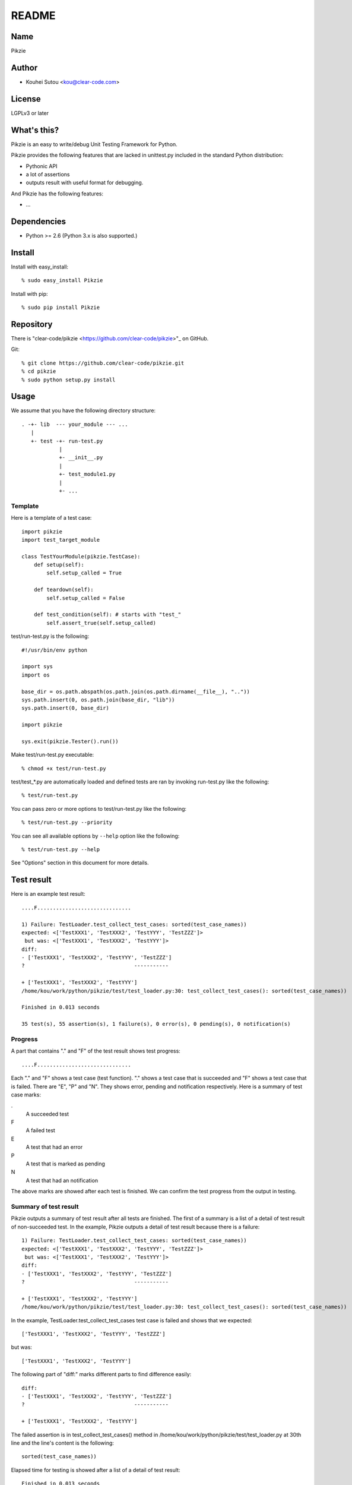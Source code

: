 .. -*- rst -*-

========
 README
========

Name
====

Pikzie

Author
======

* Kouhei Sutou <kou@clear-code.com>

License
=======

LGPLv3 or later

What's this?
============

Pikzie is an easy to write/debug Unit Testing Framework for
Python.

Pikzie provides the following features that are lacked in
unittest.py included in the standard Python distribution:

* Pythonic API
* a lot of assertions
* outputs result with useful format for debugging.

And Pikzie has the following features:

* ...

Dependencies
============

* Python >= 2.6 (Python 3.x is also supported.)

Install
=======

Install with easy_install::

  % sudo easy_install Pikzie

Install with pip::

  % sudo pip install Pikzie

Repository
==========

There is "clear-code/pikzie
<https://github.com/clear-code/pikzie>"_ on GitHub.

Git::

  % git clone https://github.com/clear-code/pikzie.git
  % cd pikzie
  % sudo python setup.py install

Usage
=====

We assume that you have the following directory structure::

  . -+- lib  --- your_module --- ...
     |
     +- test -+- run-test.py
              |
              +- __init__.py
              |
              +- test_module1.py
              |
              +- ...

Template
--------

Here is a template of a test case::

  import pikzie
  import test_target_module
  
  class TestYourModule(pikzie.TestCase):
      def setup(self):
          self.setup_called = True
  
      def teardown(self):
          self.setup_called = False
  
      def test_condition(self): # starts with "test_"
          self.assert_true(self.setup_called)

test/run-test.py is the following::

  #!/usr/bin/env python

  import sys
  import os

  base_dir = os.path.abspath(os.path.join(os.path.dirname(__file__), ".."))
  sys.path.insert(0, os.path.join(base_dir, "lib"))
  sys.path.insert(0, base_dir)

  import pikzie

  sys.exit(pikzie.Tester().run())

Make test/run-test.py executable::

  % chmod +x test/run-test.py

test/test_*.py are automatically loaded and defined tests
are ran by invoking run-test.py like the following::

  % test/run-test.py

You can pass zero or more options to test/run-test.py like the
following::

  % test/run-test.py --priority

You can see all available options by ``--help`` option like the
following::

  % test/run-test.py --help

See "Options" section in this document for more details.

Test result
===========

Here is an example test result::

  ....F..............................
  
  1) Failure: TestLoader.test_collect_test_cases: sorted(test_case_names))
  expected: <['TestXXX1', 'TestXXX2', 'TestYYY', 'TestZZZ']>
   but was: <['TestXXX1', 'TestXXX2', 'TestYYY']>
  diff:
  - ['TestXXX1', 'TestXXX2', 'TestYYY', 'TestZZZ']
  ?                                   -----------
  
  + ['TestXXX1', 'TestXXX2', 'TestYYY']
  /home/kou/work/python/pikzie/test/test_loader.py:30: test_collect_test_cases(): sorted(test_case_names))
  
  Finished in 0.013 seconds
  
  35 test(s), 55 assertion(s), 1 failure(s), 0 error(s), 0 pending(s), 0 notification(s)

Progress
--------

A part that contains "." and "F" of the test result shows
test progress::

  ....F..............................

Each "." and "F" shows a test case (test function). "."
shows a test case that is succeeded and "F" shows a test
case that is failed. There are "E", "P" and "N". They shows
error, pending and notification respectively. Here is a
summary of test case marks:

.
  A succeeded test

F
  A failed test

E
  A test that had an error

P
  A test that is marked as pending

N
  A test that had an notification

The above marks are showed after each test is finished. We
can confirm the test progress from the output in testing.

Summary of test result
----------------------

Pikzie outputs a summary of test result after all tests are
finished. The first of a summary is a list of a detail of
test result of non-succeeded test. In the example, Pikzie
outputs a detail of test result because there is a failure::

  1) Failure: TestLoader.test_collect_test_cases: sorted(test_case_names))
  expected: <['TestXXX1', 'TestXXX2', 'TestYYY', 'TestZZZ']>
   but was: <['TestXXX1', 'TestXXX2', 'TestYYY']>
  diff:
  - ['TestXXX1', 'TestXXX2', 'TestYYY', 'TestZZZ']
  ?                                   -----------
  
  + ['TestXXX1', 'TestXXX2', 'TestYYY']
  /home/kou/work/python/pikzie/test/test_loader.py:30: test_collect_test_cases(): sorted(test_case_names))

In the example, TestLoader.test_collect_test_cases test case
is failed and shows that we expected::

  ['TestXXX1', 'TestXXX2', 'TestYYY', 'TestZZZ']

but was::

  ['TestXXX1', 'TestXXX2', 'TestYYY']

The following part of "diff:" marks different parts to find
difference easily::

  diff:
  - ['TestXXX1', 'TestXXX2', 'TestYYY', 'TestZZZ']
  ?                                   -----------
  
  + ['TestXXX1', 'TestXXX2', 'TestYYY']

The failed assertion is in test_collect_test_cases() method
in /home/kou/work/python/pikzie/test/test_loader.py at 30th
line and the line's content is the following::

  sorted(test_case_names))

Elapsed time for testing is showed after a list of a detail
of test result::

  Finished in 0.013 seconds

The last line is an summary of test result::

  35 test(s), 55 assertion(s), 1 failure(s), 0 error(s), 0 pending(s), 0 notification(s)

Here are the means of each output:

n test(s)
  n test case(s) (test function(s)) are run.

n assertion(s)
  n assertion(s) are passed.

n failure(s)
  n assertion(s) are failed.

n error(s)
  n error(s) are occurred (n exception(s) are raised)

n pending(s)
  n test case(s) are pending (self.pend() is used n times)

n notification(s)
  n notification(s) are occurred (self.notify() is used n times)

In the example, 35 test cases are run, 55 assertions are
passed and an assertion is failed. There are no error,
pending, notification.

XML report
----------

Pikzie reports test result as XML format if --xml-report
option is specified. A reported XML has the following
structure::

  <report>
    <result>
      <test-case>
        <name>TEST CASE NAME</name>
        <description>DESCRIPTION OF TEST CASE (if exists)</description>
      </test-case>
      <test>
        <name>TEST NAME</name>
        <description>DESCRIPTION OF TEST CASE (if exists)</description>
        <option><!-- ATTRIBUTE INFORMATION (if exists) -->
          <name>ATTRIBUTE NAME (e.g.: bug)</name>
          <value>ATTRIBUTE VALUE (e.g.: 1234)</value>
        </option>
        <option>
          ...
        </option>
      </test>
      <status>TEST RESULT ([success|failure|error|pending|notification])</status>
      <detail>DETAIL OF TEST RESULT (if exists)</detail>
      <backtrace><!-- BACKTRACE (if exists) -->
        <entry>
          <file>FILE NAME</file>
          <line>LINE</line>
          <info>ADDITIONAL INFORMATION</info>
        </entry>
        <entry>
          ...
        </entry>
      </backtrace>
      <elapsed>ELAPSED TIME (e.g.: 0.000010)</elapsed>
    </result>
    <result>
      ...
    </result>
    ...
  </report>

References
==========

Options
-------

See "Template" section in this document how to pass options to Pikzie.

--version               shows its own version and exits.

-h, --help              shows help message and exits.

--base-dir=DIR          specifies the root directory which contains
                        the test files. Pikzie will walk inside the
                        directory to discover test cases.

                        By default, the directory contains the test
                        runner script (run-test.py) will be used.

--ignore-direcotry=DIRECOTRY Don't load tests under DIRECTORY. This
                             option can be specified multiple times.

                             Default: .svn, CVS, .git, .test-result

-pPATTERN, --test-file-name-pattern=PATTERN collects test
                                            files that
                                            matches with the
                                            specified glob
                                            pattern.

                                            Default: test/test_*.py

-nTEST_NAME, --name=TEST_NAME  runs tests that are matched
                               with TEST_NAME. If TEST_NAME
                               is surrounded by "/"
                               (e.g. /test\_/), TEST_NAME is
                               handled as regular
                               expression.

                               This option can be specified
                               n times. In the case, Pikzie
                               runs tests that are matched
                               with any TEST_NAME.

-tTEST_CASE_NAME, --test-case=TEST_CASE_NAME  runs test
                                              cases that are
                                              matched with
                                              TEST_CASE_NAME.
                                              If
                                              TEST_CASE_NAME
                                              is surrounded
                                              by "/"
                                              (e.g. /TestMyLib/),
                                              TEST_CASE_NAME
                                              is handled as
                                              regular
                                              expression.

                                              This option
                                              can be
                                              specified n
                                              times. In the
                                              case, Pikzie
                                              runs test
                                              cases that are
                                              matched with
                                              any
                                              TEST_CASE_NAME.

--xml-report=FILE         outputs test result in XML format
                          to FILE.

--priority                selects tests to run according to
                          their priority. If a test is not
                          passed in the previous test, the
                          test is ran.

--no-priority             runs all tests regardless of their
                          priority. (default)

-vLEVEL, --verbose=LEVEL  specifies verbose level. LEVEL is
                          one of [s|silent|n|normal|v|verbose].

                          This option is only for console
                          UI. (There is only console UI at
                          present.)

-cMODE, --color=MODE      specifies whether colorize output
                          or not. MODE is one of
                          [yes|true|no|false|auto]. If 'yes'
                          or 'true' is specified, colorized
                          output by escape sequence is used.
                          If 'no' or 'false' is specified,
                          colorized output is never used. If 'auto'
                          or the option is omitted,
                          colorized output is used if available.

                          This option is only for console
                          UI. (There is only console UI at
                          present.)

--color-scheme=SCHEME     specifies whether color scheme is
                          used for output. SCHEME is one of
                          [default].

                          This option is only for console
                          UI. (There is only console UI at
                          present.)

Assertions
----------

Use pydoc::

  % pydoc pikzie.assertions.Assertions

Or you can see HTML version on the Web:
http://pikzie.sourceforge.net/assertions.html

Attribute
---------

You can add attributes to your test to get more useful
information on failure. For example, you can add Bug ID like
the following::

  import pikzie
  
  class TestYourModule(pikzie.TestCase):
      @pikzie.bug(123)
      def test_invalid_input(self):
          self.assert_call_raise(IndexError, ().__getitem__, 0)

In the above example, test_invalid_input test has an attribute
that the test is for Bug #123.

Here is a list of available attributes:

pikzie.bug(id)
  Set id as Bug ID.

pikzie.priority(priority)
  Decide to whether run the test or not according to the
  priority. Here are the available priorities. If
  --no-priority command line option is specified, the
  priority is not used.

  must
    must run the test.

  important
    run the test at the probability of 90 percent.

  high
    run the test at the probability of 70 percent.

  normal
    run the test at the probability of 50 percent. (default)

  low
    run the test at the probability of 25 percent.

  never
    never run the test.

